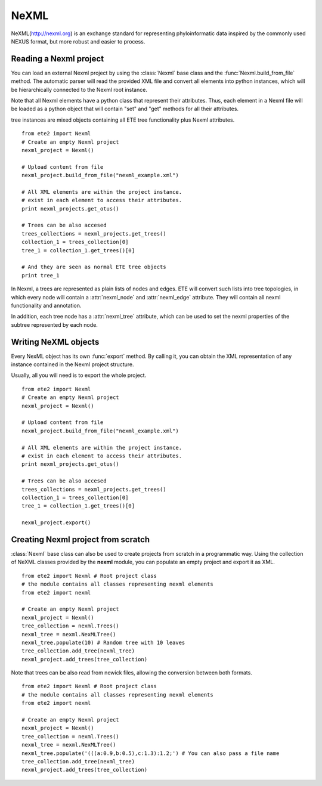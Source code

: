.. module:: ete_dev.nexml
  :synopsis: Reading and writing support support for the NexML format
.. moduleauthor:: Jaime Huerta-Cepas
.. versionadded:: 2.1

************************
NeXML 
************************


NeXML(http://nexml.org) is an exchange standard for representing
phyloinformatic data inspired by the commonly used NEXUS format, but
more robust and easier to process.

----------------------------
Reading a Nexml project
----------------------------

You can load an external Nexml project by using the :class:`Nexml`
base class and the :func:`Nexml.build_from_file` method. The automatic
parser will read the provided XML file and convert all elements into
python instances, which will be hierarchically connected to the Nexml
root instance.

Note that all Nexml elements have a python class that represent their
attributes. Thus, each element in a Nexml file will be loaded as a
python object that will contain "set" and "get" methods for all their
attributes.

tree instances are mixed objects containing all ETE tree functionality
plus Nexml attributes. 

::

   from ete2 import Nexml
   # Create an empty Nexml project 
   nexml_project = Nexml()

   # Upload content from file
   nexml_project.build_from_file("nexml_example.xml")

   # All XML elements are within the project instance.
   # exist in each element to access their attributes.
   print nexml_projects.get_otus()

   # Trees can be also accesed 
   trees_collections = nexml_projects.get_trees()
   collection_1 = trees_collection[0]
   tree_1 = collection_1.get_trees()[0]

   # And they are seen as normal ETE tree objects
   print tree_1

In Nexml, a trees are represented as plain lists of nodes and
edges. ETE will convert such lists into tree topologies, in which
every node will contain a :attr:`nexml_node` and :attr:`nexml_edge`
attribute. They will contain all nexml functionality and annotation.

In addition, each tree node has a :attr:`nexml_tree` attribute, which
can be used to set the nexml properties of the subtree represented by
each node. 


--------------------------------------
Writing NeXML objects
--------------------------------------

Every NexML object has its own :func:`export` method. By calling it,
you can obtain the XML representation of any instance contained in the
Nexml project structure. 

Usually, all you will need is to export the whole project. 

::

   from ete2 import Nexml
   # Create an empty Nexml project 
   nexml_project = Nexml()

   # Upload content from file
   nexml_project.build_from_file("nexml_example.xml")

   # All XML elements are within the project instance.
   # exist in each element to access their attributes.
   print nexml_projects.get_otus()

   # Trees can be also accesed 
   trees_collections = nexml_projects.get_trees()
   collection_1 = trees_collection[0]
   tree_1 = collection_1.get_trees()[0]

   nexml_project.export()




------------------------------------
Creating Nexml project from scratch 
------------------------------------

:class:`Nexml` base class can also be used to create projects from scratch
in a programmatic way. Using the collection of NeXML classes provided
by the **nexml** module, you can populate an empty project and export
it as XML. 

::

   from ete2 import Nexml # Root project class 
   # the module contains all classes representing nexml elements
   from ete2 import nexml 

   # Create an empty Nexml project 
   nexml_project = Nexml()
   tree_collection = nexml.Trees()
   nexml_tree = nexml.NexMLTree()
   nexml_tree.populate(10) # Random tree with 10 leaves
   tree_collection.add_tree(nexml_tree)
   nexml_project.add_trees(tree_collection)


Note that trees can be also read from newick files, allowing the
conversion between both formats.

::

   from ete2 import Nexml # Root project class 
   # the module contains all classes representing nexml elements
   from ete2 import nexml 

   # Create an empty Nexml project 
   nexml_project = Nexml()
   tree_collection = nexml.Trees()
   nexml_tree = nexml.NexMLTree()
   nexml_tree.populate('(((a:0.9,b:0.5),c:1.3):1.2;') # You can also pass a file name
   tree_collection.add_tree(nexml_tree)
   nexml_project.add_trees(tree_collection)
   
.. module:: ete_dev.phyloxml
  :synopsis: Reading and writing support for the PhyloXML format
.. moduleauthor:: Jaime Huerta-Cepas

